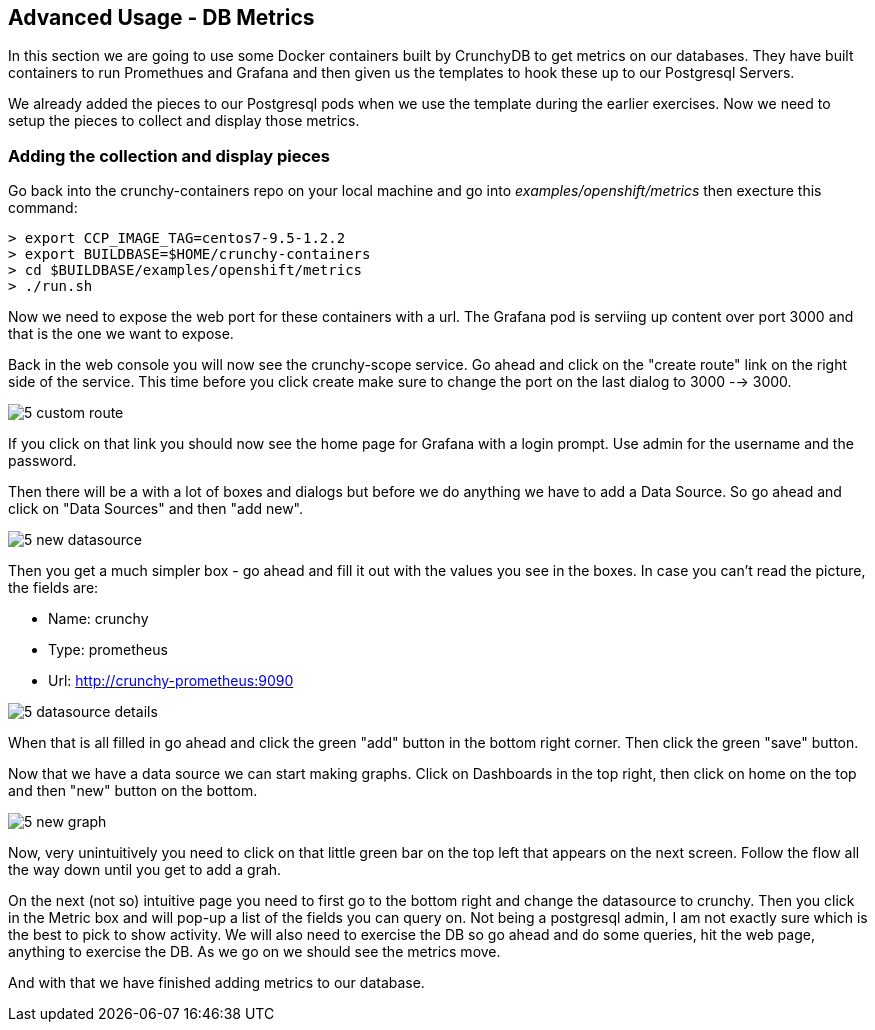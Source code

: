 == Advanced Usage - DB Metrics

In this section we are going to use some Docker containers built by CrunchyDB to get metrics on our databases. They have built containers to run Promethues and Grafana and then given us the templates to hook these up to our Postgresql Servers. 

We already added the pieces to our Postgresql pods when we use the template during the earlier exercises. Now we need to setup the pieces to collect and display those metrics.

=== Adding the collection and display pieces

Go back into the crunchy-containers repo on your local machine and go into _examples/openshift/metrics_ then execture this command:

[source, bash]
----
> export CCP_IMAGE_TAG=centos7-9.5-1.2.2
> export BUILDBASE=$HOME/crunchy-containers
> cd $BUILDBASE/examples/openshift/metrics
> ./run.sh

----

Now we need to expose the web port for these containers with a url. The Grafana pod is serviing up content over port 3000 and that is the one we want to expose. 

Back in the web console you will now see the crunchy-scope service. Go ahead and click on the "create route" link on the right side of the service. This time before you click create make sure to change the port on the last dialog to  3000 --> 3000.

image::images/common/5_custom_route.png[]

If you click on that link you should now see the home page for Grafana with a login prompt. Use admin for the username and the password. 

Then there will be a with a lot of boxes and dialogs but before we do anything we have to add a Data Source. So go ahead and click on "Data Sources" and then "add new".

image::images/common/5_new_datasource.png[]

Then you get a much simpler box - go ahead and fill it out with the values you see in the boxes.  In case you can't read the picture, the fields are:

* Name: crunchy
* Type: prometheus
* Url:  http://crunchy-prometheus:9090

image::images/common/5_datasource_details.png[]

When that is all filled in go ahead and click the green "add" button in the bottom right corner. Then click the green "save" button. 

Now that we have a data source we can start making graphs.  Click on Dashboards in the top right, then click on home on the top and then "new" button on the bottom. 

image::images/common/5_new_graph.png[]

Now, very unintuitively you need to click on that little green bar on the top left that appears on the next screen. Follow the flow all the way down until you get to add a grah. 


On the next (not so) intuitive page you need to first go to the bottom right and change the datasource to crunchy. Then you click in the Metric box and will pop-up a list of the fields you can query on. Not being a postgresql admin, I am not exactly sure which is the best to pick to show activity.  We will also need to exercise the DB so go ahead and do some queries, hit the web page, anything to exercise the DB. As we go on we should see the metrics move. 

And with that we have finished adding metrics to our database.

<<<
